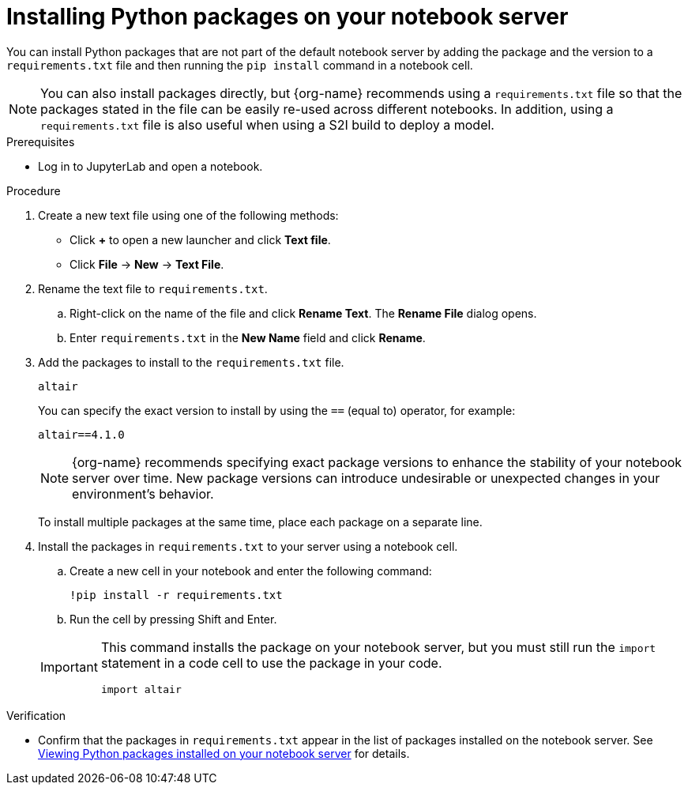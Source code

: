 :_module-type: PROCEDURE

[id="installing-python-packages-on-your-notebook-server_{context}"]
= Installing Python packages on your notebook server


[role='_abstract']
You can install Python packages that are not part of the default notebook server by adding the package and the version to a `requirements.txt` file and then running the `pip install` command in a notebook cell.

ifndef::upstream[]
NOTE: You can also install packages directly, but {org-name} recommends using a `requirements.txt` file so that the packages stated in the file can be easily re-used across different notebooks. In addition, using a `requirements.txt` file is also useful when using a S2I build to deploy a model.
endif::[]
ifdef::upstream[]
NOTE: You can also install packages directly, but using a `requirements.txt` file so that the packages stated in the file can be easily re-used across different notebooks is recommended. In addition, using a `requirements.txt` file is also useful when using a S2I build to deploy a model.
endif::[]

.Prerequisites
* Log in to JupyterLab and open a notebook.

.Procedure
. Create a new text file using one of the following methods:
** Click *+* to open a new launcher and click *Text file*.
** Click *File* -> *New* -> *Text File*.
. Rename the text file to `requirements.txt`.
.. Right-click on the name of the file and click *Rename Text*. The *Rename File* dialog opens.
.. Enter `requirements.txt` in the *New Name* field and click *Rename*.
. Add the packages to install to the `requirements.txt` file.
+
[source]
----
altair
----
+
You can specify the exact version to install by using the `==` (equal to) operator, for example:
+
[source]
----
altair==4.1.0
----
+
ifndef::upstream[]
[NOTE]
====
{org-name} recommends specifying exact package versions to enhance the stability of your notebook server over time. New package versions can introduce undesirable or unexpected changes in your environment's behavior.
====
endif::[]
ifdef::upstream[]
Specifying exact package versions to enhance the stability of your notebook server over time is recommended. New package versions can introduce undesirable or unexpected changes in your environment's behavior. 
endif::[]
To install multiple packages at the same time, place each package on a separate line.
. Install the packages in `requirements.txt` to your server using a notebook cell.
.. Create a new cell in your notebook and enter the following command:
+
[source]
----
!pip install -r requirements.txt
----
.. Run the cell by pressing Shift and Enter.

+
[IMPORTANT]
====
This command installs the package on your notebook server, but you must still run the `import` statement in a code cell to use the package in your code.

----
import altair
----
====

.Verification
* Confirm that the packages in `requirements.txt` appear in the list of packages installed on the notebook server. 
ifndef::upstream[]
See link:{rhoaidocshome}{default-format-url}/working_in_your_data_science_ide/#viewing-python-packages-installed-on-your-notebook-server_{context}[Viewing Python packages installed on your notebook server] for details.
endif::[]
ifdef::upstream[]
See link:{odhdocshome}/working-in-your-data-science-ide/#viewing-python-packages-installed-on-your-notebook-server_{context}[Viewing Python packages installed on your notebook server] for details.
endif::[]